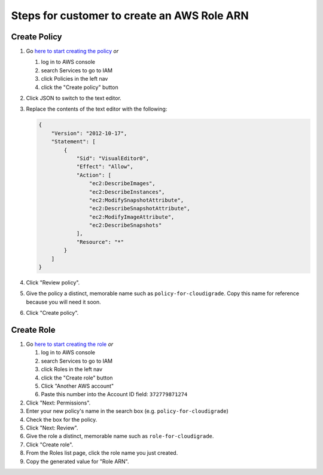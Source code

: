 ********************************************
Steps for customer to create an AWS Role ARN
********************************************

Create Policy
=============

#. Go `here to start creating the policy <https://console.aws.amazon.com/iam/home#/policies$new?step=edit>`_  *or*

   #. log in to AWS console
   #. search Services to go to IAM
   #. click Policies in the left nav
   #. click the "Create policy" button

#. Click JSON to switch to the text editor.
#. Replace the contents of the text editor with the following:

   .. code-block:: json

       {
           "Version": "2012-10-17",
           "Statement": [
               {
                   "Sid": "VisualEditor0",
                   "Effect": "Allow",
                   "Action": [
                       "ec2:DescribeImages",
                       "ec2:DescribeInstances",
                       "ec2:ModifySnapshotAttribute",
                       "ec2:DescribeSnapshotAttribute",
                       "ec2:ModifyImageAttribute",
                       "ec2:DescribeSnapshots"
                   ],
                   "Resource": "*"
               }
           ]
       }

#. Click "Review policy".
#. Give the policy a distinct, memorable name such as ``policy-for-cloudigrade``. Copy this name for reference because you will need it soon.
#. Click "Create policy".


Create Role
===========

#. Go `here to start creating the role <https://console.aws.amazon.com/iam/home?#/roles$new?step=type&roleType=crossAccount&accountID=372779871274>`_  *or*

   #. log in to AWS console
   #. search Services to go to IAM
   #. click Roles in the left nav
   #. click the "Create role" button
   #. Click "Another AWS account"
   #. Paste this number into the Account ID field: ``372779871274``

#. Click "Next: Permissions".
#. Enter your new policy's name in the search box (e.g. ``policy-for-cloudigrade``)
#. Check the box for the policy.
#. Click "Next: Review".
#. Give the role a distinct, memorable name such as ``role-for-cloudigrade``.
#. Click "Create role".
#. From the Roles list page, click the role name you just created.
#. Copy the generated value for "Role ARN".

